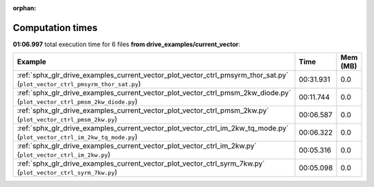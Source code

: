 
:orphan:

.. _sphx_glr_drive_examples_current_vector_sg_execution_times:


Computation times
=================
**01:06.997** total execution time for 6 files **from drive_examples/current_vector**:

.. container::

  .. raw:: html

    <style scoped>
    <link href="https://cdnjs.cloudflare.com/ajax/libs/twitter-bootstrap/5.3.0/css/bootstrap.min.css" rel="stylesheet" />
    <link href="https://cdn.datatables.net/1.13.6/css/dataTables.bootstrap5.min.css" rel="stylesheet" />
    </style>
    <script src="https://code.jquery.com/jquery-3.7.0.js"></script>
    <script src="https://cdn.datatables.net/1.13.6/js/jquery.dataTables.min.js"></script>
    <script src="https://cdn.datatables.net/1.13.6/js/dataTables.bootstrap5.min.js"></script>
    <script type="text/javascript" class="init">
    $(document).ready( function () {
        $('table.sg-datatable').DataTable({order: [[1, 'desc']]});
    } );
    </script>

  .. list-table::
   :header-rows: 1
   :class: table table-striped sg-datatable

   * - Example
     - Time
     - Mem (MB)
   * - :ref:`sphx_glr_drive_examples_current_vector_plot_vector_ctrl_pmsyrm_thor_sat.py` (``plot_vector_ctrl_pmsyrm_thor_sat.py``)
     - 00:31.931
     - 0.0
   * - :ref:`sphx_glr_drive_examples_current_vector_plot_vector_ctrl_pmsm_2kw_diode.py` (``plot_vector_ctrl_pmsm_2kw_diode.py``)
     - 00:11.744
     - 0.0
   * - :ref:`sphx_glr_drive_examples_current_vector_plot_vector_ctrl_pmsm_2kw.py` (``plot_vector_ctrl_pmsm_2kw.py``)
     - 00:06.587
     - 0.0
   * - :ref:`sphx_glr_drive_examples_current_vector_plot_vector_ctrl_im_2kw_tq_mode.py` (``plot_vector_ctrl_im_2kw_tq_mode.py``)
     - 00:06.322
     - 0.0
   * - :ref:`sphx_glr_drive_examples_current_vector_plot_vector_ctrl_im_2kw.py` (``plot_vector_ctrl_im_2kw.py``)
     - 00:05.316
     - 0.0
   * - :ref:`sphx_glr_drive_examples_current_vector_plot_vector_ctrl_syrm_7kw.py` (``plot_vector_ctrl_syrm_7kw.py``)
     - 00:05.098
     - 0.0
